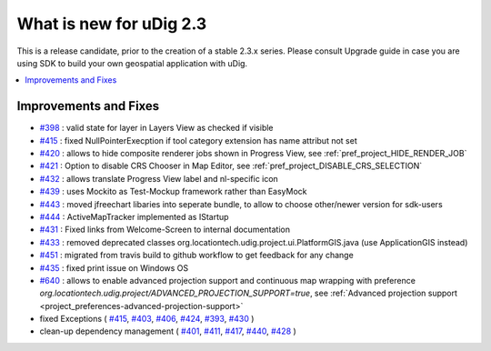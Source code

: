 .. _what_is_new_2_3:

What is new for uDig 2.3
========================

This is a release candidate, prior to the creation of a stable 2.3.x series. Please consult Upgrade guide in case you are using SDK to build your own geospatial application with uDig.

.. contents:: :local:
   :depth: 1

Improvements and Fixes
----------------------
* `#398 <https://github.com/locationtech/udig-platform/issues/398>`_ : valid state for layer in Layers View as checked if visible
* `#415 <https://github.com/locationtech/udig-platform/issues/415>`_ : fixed NullPointerExecption if tool category extension has name attribut not set
* `#420 <https://github.com/locationtech/udig-platform/issues/420>`_ : allows to hide composite renderer jobs shown in Progress View, see :ref:`pref_project_HIDE_RENDER_JOB`
* `#421 <https://github.com/locationtech/udig-platform/issues/421>`_ : Option to disable CRS Chooser in Map Editor, see :ref:`pref_project_DISABLE_CRS_SELECTION`
* `#432 <https://github.com/locationtech/udig-platform/issues/432>`_ : allows translate Progress View label and nl-specific icon
* `#439 <https://github.com/locationtech/udig-platform/issues/439>`_ : uses Mockito as Test-Mockup framework rather than EasyMock
* `#443 <https://github.com/locationtech/udig-platform/issues/443>`_ : moved jfreechart libaries into seperate bundle, to allow to choose other/newer version for sdk-users
* `#444 <https://github.com/locationtech/udig-platform/issues/444>`_ : ActiveMapTracker implemented as IStartup
* `#431 <https://github.com/locationtech/udig-platform/issues/431>`_ : Fixed links from Welcome-Screen to internal documentation
* `#433 <https://github.com/locationtech/udig-platform/issues/433>`_ : removed deprecated classes org.locationtech.udig.project.ui.PlatformGIS.java (use ApplicationGIS instead)
* `#451 <https://github.com/locationtech/udig-platform/issues/451>`_ : migrated from travis build to github workflow to get feedback for any change
* `#435 <https://github.com/locationtech/udig-platform/issues/435>`_ : fixed print issue on Windows OS
* `#640 <https://github.com/locationtech/udig-platform/issues/640>`_ : allows to enable advanced projection support and continuous map wrapping with preference `org.locationtech.udig.project/ADVANCED_PROJECTION_SUPPORT=true`, see :ref:`Advanced projection support <project_preferences-advanced-projection-support>`
* fixed Exceptions
  (
  `#415 <https://github.com/locationtech/udig-platform/issues/415>`_,
  `#403 <https://github.com/locationtech/udig-platform/issues/403>`_,
  `#406 <https://github.com/locationtech/udig-platform/issues/406>`_,
  `#424 <https://github.com/locationtech/udig-platform/issues/424>`_,
  `#393 <https://github.com/locationtech/udig-platform/issues/393>`_,
  `#430 <https://github.com/locationtech/udig-platform/issues/430>`_
  )
* clean-up dependency management (
  `#401 <https://github.com/locationtech/udig-platform/issues/401>`_,
  `#411 <https://github.com/locationtech/udig-platform/issues/411>`_,
  `#417 <https://github.com/locationtech/udig-platform/issues/417>`_,
  `#440 <https://github.com/locationtech/udig-platform/issues/440>`_,
  `#428 <https://github.com/locationtech/udig-platform/issues/428>`_
  )
